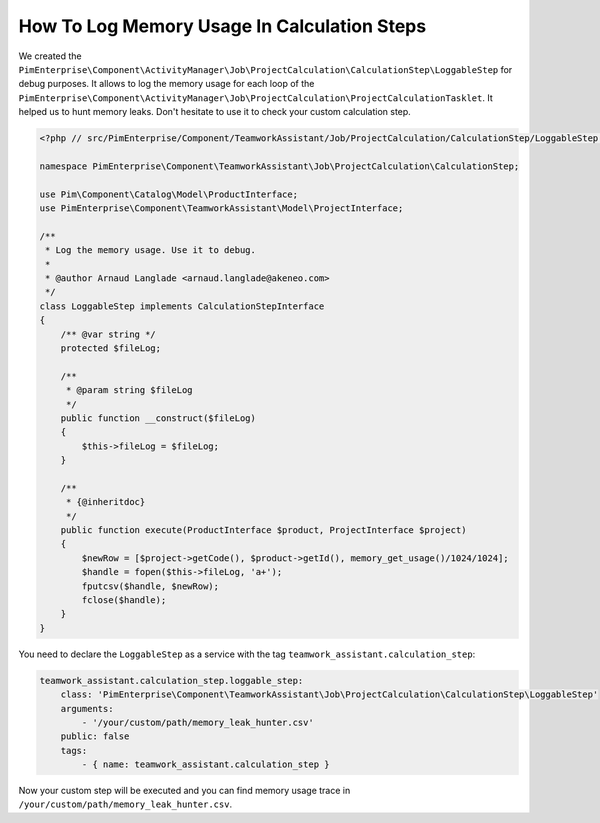 How To Log Memory Usage In Calculation Steps
============================================

We created the
``PimEnterprise\Component\ActivityManager\Job\ProjectCalculation\CalculationStep\LoggableStep`` for debug purposes.
It allows to log the memory usage for each loop of the
``PimEnterprise\Component\ActivityManager\Job\ProjectCalculation\ProjectCalculationTasklet``. It helped us to hunt
memory leaks. Don't hesitate to use it to check your custom calculation step.

.. code-block:: php

    <?php // src/PimEnterprise/Component/TeamworkAssistant/Job/ProjectCalculation/CalculationStep/LoggableStep.php

    namespace PimEnterprise\Component\TeamworkAssistant\Job\ProjectCalculation\CalculationStep;

    use Pim\Component\Catalog\Model\ProductInterface;
    use PimEnterprise\Component\TeamworkAssistant\Model\ProjectInterface;

    /**
     * Log the memory usage. Use it to debug.
     *
     * @author Arnaud Langlade <arnaud.langlade@akeneo.com>
     */
    class LoggableStep implements CalculationStepInterface
    {
        /** @var string */
        protected $fileLog;

        /**
         * @param string $fileLog
         */
        public function __construct($fileLog)
        {
            $this->fileLog = $fileLog;
        }

        /**
         * {@inheritdoc}
         */
        public function execute(ProductInterface $product, ProjectInterface $project)
        {
            $newRow = [$project->getCode(), $product->getId(), memory_get_usage()/1024/1024];
            $handle = fopen($this->fileLog, 'a+');
            fputcsv($handle, $newRow);
            fclose($handle);
        }
    }

You need to declare the ``LoggableStep`` as a service with the tag ``teamwork_assistant.calculation_step``:

.. code-block:: yaml

    teamwork_assistant.calculation_step.loggable_step:
        class: 'PimEnterprise\Component\TeamworkAssistant\Job\ProjectCalculation\CalculationStep\LoggableStep'
        arguments:
            - '/your/custom/path/memory_leak_hunter.csv'
        public: false
        tags:
            - { name: teamwork_assistant.calculation_step }

Now your custom step will be executed and you can find memory usage trace in ``/your/custom/path/memory_leak_hunter.csv``.
